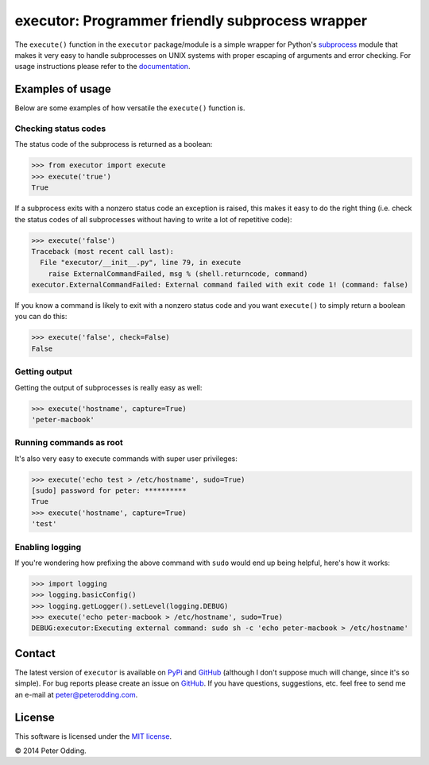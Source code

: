 executor: Programmer friendly subprocess wrapper
================================================

.. image:: https://travis-ci.org/xolox/python-executor.svg?branch=master
   :target: https://travis-ci.org/xolox/python-executor

The ``execute()`` function in the ``executor`` package/module is a simple
wrapper for Python's subprocess_ module that makes it very easy to handle
subprocesses on UNIX systems with proper escaping of arguments and error
checking. For usage instructions please refer to the documentation_.

Examples of usage
-----------------

Below are some examples of how versatile the ``execute()`` function is.

Checking status codes
~~~~~~~~~~~~~~~~~~~~~

The status code of the subprocess is returned as a boolean:

>>> from executor import execute
>>> execute('true')
True

If a subprocess exits with a nonzero status code an exception is raised,
this makes it easy to do the right thing (i.e. check the status codes of
all subprocesses without having to write a lot of repetitive code):

>>> execute('false')
Traceback (most recent call last):
  File "executor/__init__.py", line 79, in execute
    raise ExternalCommandFailed, msg % (shell.returncode, command)
executor.ExternalCommandFailed: External command failed with exit code 1! (command: false)

If you know a command is likely to exit with a nonzero status code and you
want ``execute()`` to simply return a boolean you can do this:

>>> execute('false', check=False)
False

Getting output
~~~~~~~~~~~~~~

Getting the output of subprocesses is really easy as well:

>>> execute('hostname', capture=True)
'peter-macbook'

Running commands as root
~~~~~~~~~~~~~~~~~~~~~~~~

It's also very easy to execute commands with super user privileges:

>>> execute('echo test > /etc/hostname', sudo=True)
[sudo] password for peter: **********
True
>>> execute('hostname', capture=True)
'test'

Enabling logging
~~~~~~~~~~~~~~~~

If you're wondering how prefixing the above command with ``sudo`` would
end up being helpful, here's how it works:

>>> import logging
>>> logging.basicConfig()
>>> logging.getLogger().setLevel(logging.DEBUG)
>>> execute('echo peter-macbook > /etc/hostname', sudo=True)
DEBUG:executor:Executing external command: sudo sh -c 'echo peter-macbook > /etc/hostname'

Contact
-------

The latest version of ``executor`` is available on PyPi_ and GitHub_ (although
I don't suppose much will change, since it's so simple). For bug reports please
create an issue on GitHub_. If you have questions, suggestions, etc. feel free
to send me an e-mail at `peter@peterodding.com`_.

License
-------

This software is licensed under the `MIT license`_.

© 2014 Peter Odding.

.. External references:
.. _documentation: https://executor.readthedocs.org
.. _GitHub: https://github.com/xolox/python-executor
.. _MIT license: http://en.wikipedia.org/wiki/MIT_License
.. _peter@peterodding.com: peter@peterodding.com
.. _PyPi: https://pypi.python.org/pypi/executor
.. _subprocess: https://docs.python.org/2/library/subprocess.html
